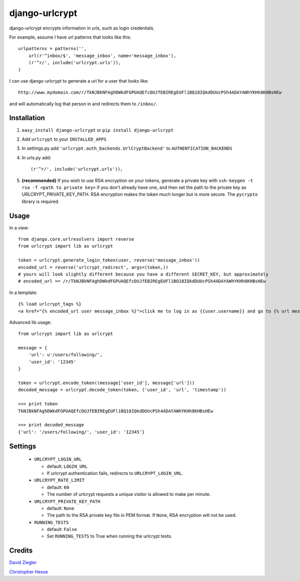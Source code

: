django-urlcrypt
=================

django-urlcrypt encrypts information in urls, such as login credentials. 

For example, assume I have url patterns that looks like this::

    urlpatterns = patterns('',
        url(r'^inbox/$', 'message_inbox', name='message_inbox'), 
        (r'^r/', include('urlcrypt.urls')),
    )

I can use django-urlcrypt to generate a url for a user that looks like::

    http://www.mydomain.com/r/TkNJBkNFAghDWkdFGPUAQEfcDUJfEBIREgEUFl1BQ18IQkdDUUcPSh4ADAYAWhYKHh8KHBsHEw

and will automatically log that person in and redirects them to ``/inbox/``.

Installation
************

1. ``easy_install django-urlcrypt`` or ``pip install django-urlcrypt``
    
2. Add ``urlcrypt`` to your ``INSTALLED_APPS``

3. In settings.py add ``'urlcrypt.auth_backends.UrlCryptBackend'`` to ``AUTHENTICATION_BACKENDS``

4. In urls.py add::

    (r'^r/', include('urlcrypt.urls')),
    
5. **(recommended)** If you wish to use RSA encryption on your tokens, generate a private key with ``ssh-keygen -t rsa -f <path to private key>`` if you don't already have one, and then set the path to the private key as URLCRYPT_PRIVATE_KEY_PATH. RSA encryption makes the token much longer but is more secure.  The ``pycrypto`` library is required.

Usage
******
In a view::

    from django.core.urlresolvers import reverse
    from urlcrypt import lib as urlcrypt
    
    token = urlcrypt.generate_login_token(user, reverse('message_inbox'))
    encoded_url = reverse('urlcrypt_redirect', args=(token,))
    # yours will look slightly different because you have a different SECRET_KEY, but approximately 
    # encoded_url == /r/TkNJBkNFAghDWkdFGPUAQEfcDUJfEBIREgEUFl1BQ18IQkdDUUcPSh4ADAYAWhYKHh8KHBsHEw
    
In a template::

    {% load urlcrypt_tags %}
    <a href="{% encoded_url user message_inbox %}">click me to log in as {{user.username}} and go to {% url message_inbox %}</a>

Advanced lib usage::

    from urlcrypt import lib as urlcrypt
    
    message = {
        'url': u'/users/following/', 
        'user_id': '12345'
    }
    
    token = urlcrypt.encode_token((message['user_id'], message['url']))
    decoded_message = urlcrypt.decode_token(token, ('user_id', 'url', 'timestamp'))
    
    >>> print token
    TkNJBkNFAghDWkdFGPUAQEfcDUJfEBIREgEUFl1BQ18IQkdDUUcPSh4ADAYAWhYKHh8KHBsHEw
    
    >>> print decoded_message
    {'url': '/users/following/', 'user_id': '12345'}
    
Settings
********

 - ``URLCRYPT_LOGIN_URL``
 
   - default: ``LOGIN_URL``
   - If urlcrypt authentication fails, redirects to ``URLCRYPT_LOGIN_URL``.

 - ``URLCRYPT_RATE_LIMIT``
  
   - default: ``60``
   - The number of urlcrypt requests a unique visitor is allowed to make per minute.

 - ``URLCRYPT_PRIVATE_KEY_PATH``
 
   - default: ``None``
   - The path to the RSA private key file in PEM format. If ``None``, RSA encryption will not be used.

 - ``RUNNING_TESTS``
 
   - default: ``False``
   - Set ``RUNNING_TESTS`` to True when running the urlcrypt tests.

Credits
********
`David Ziegler`_

`Christopher Hesse`_

.. _`David Ziegler`: http://github.com/dziegler
.. _`Christopher Hesse`: http://github.com/cshesse

